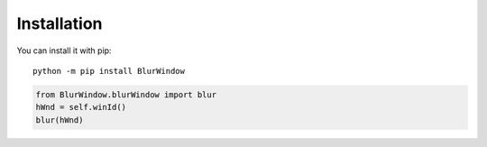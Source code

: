Installation
------------

You can install it with pip::

    python -m pip install BlurWindow


.. code-block:: python

    from BlurWindow.blurWindow import blur
    hWnd = self.winId()
    blur(hWnd)

